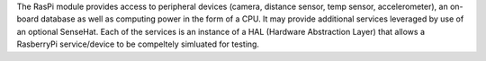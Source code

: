 The RasPi module provides access to peripheral devices (camera, distance sensor, temp sensor, accelerometer), an on-board database as well 
as computing power in the form of a CPU. It may provide additional services leveraged by use of an optional SenseHat. 
Each of the services is an instance of a HAL (Hardware Abstraction Layer) that allows a RasberryPi service/device to be compeltely
simluated for testing. 
